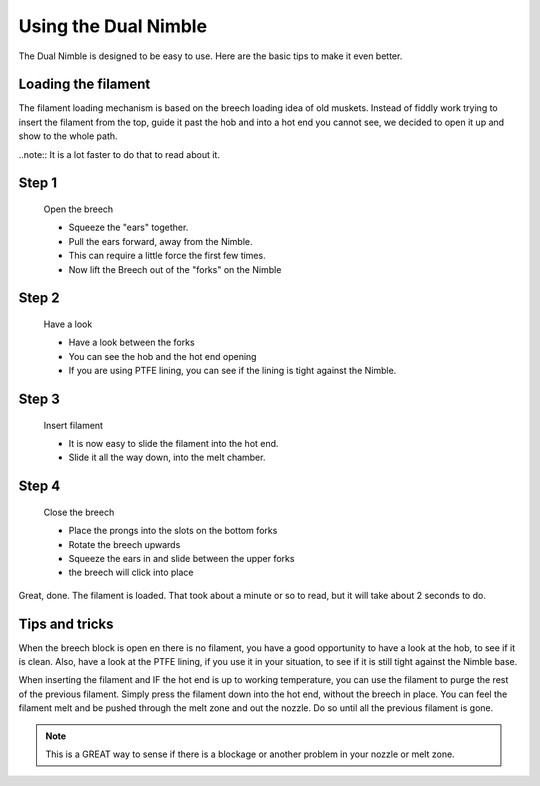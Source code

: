 Using the Dual Nimble
================

The Dual Nimble is designed to be easy to use. Here are the basic tips to make it even better.

Loading the filament
--------------------

The filament loading mechanism is based on the breech loading idea of old muskets. Instead of fiddly work trying to insert the filament from the top, guide it past the hob and into a hot end you cannot see, we decided to open it up and show to the whole path.

..note:: It is a lot faster to do that to read about it.

Step 1
------

.. figure:: images/b_step01.svg
    :alt: Open Breech
    :height: 400px
    :width: 286px

    Open the breech

    * Squeeze the "ears" together.
    * Pull the ears forward, away from the Nimble.
    * This can require a little force the first few times. 
    * Now lift the Breech out of the "forks" on the Nimble

Step 2
------

.. figure:: images/b_step01.svg
    :alt: View the open area
    :height: 400px
    :width: 286px

    Have a look

    * Have a look between the forks
    * You can see the hob and the hot end opening
    * If you are using PTFE lining, you can see if the lining is tight against the Nimble.

Step 3
------

.. figure:: images/b_step03.svg
    :alt: Insert filament
    :height: 400px
    :width: 286px

    Insert filament

    * It is now easy to slide the filament into the hot end.
    * Slide it all the way down, into the melt chamber.

Step 4
------

.. figure:: images/b_step04.svg
    :alt: Close the Breech
    :height: 400px
    :width: 286px

    Close the breech

    * Place the prongs into the slots on the bottom forks
    * Rotate the breech upwards
    * Squeeze the ears in and slide between the upper forks
    * the breech will click into place

Great, done. The filament is loaded. That took about a minute or so to read, but it will take about 2 seconds to do. 

Tips and tricks
---------------

When the breech block is open en there is no filament, you have a good opportunity to have a look at the hob, to see if it is clean. Also, have a look at the PTFE lining, if you use it in your situation, to see if it is still tight against the Nimble base.

When inserting the filament and IF the hot end is up to working temperature, you can use the filament to purge the rest of the previous filament. 
Simply press the filament down into the hot end, without the breech in place. You can feel the filament melt and be pushed through the melt zone and out the nozzle. Do so until all the previous filament is gone.

.. Note:: This is a GREAT way to sense if there is a blockage or another problem in your nozzle or melt zone.
